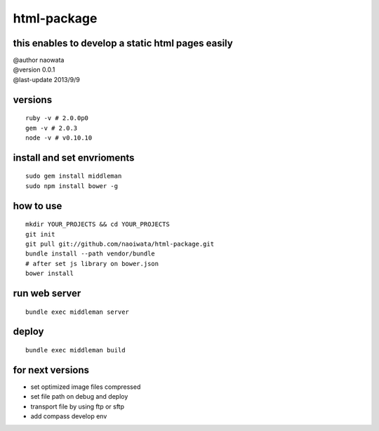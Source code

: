 html-package
=============

this enables to develop a static html pages easily
-------------------------------------------------------

| @author naowata
| @version 0.0.1
| @last-update 2013/9/9

versions
----------------------------


::

  ruby -v # 2.0.0p0 
  gem -v # 2.0.3
  node -v # v0.10.10


install and set envrioments
----------------------------

::

  sudo gem install middleman
  sudo npm install bower -g


how to use
-----------

::

  mkdir YOUR_PROJECTS && cd YOUR_PROJECTS
  git init
  git pull git://github.com/naoiwata/html-package.git
  bundle install --path vendor/bundle
  # after set js library on bower.json
  bower install
  

run web server
---------------

::
  
  bundle exec middleman server

deploy
--------

::
  
  bundle exec middleman build
  
  
for next versions
------------------

- set optimized image files compressed
- set file path on debug and deploy
- transport file by using ftp or sftp
- add compass develop env
